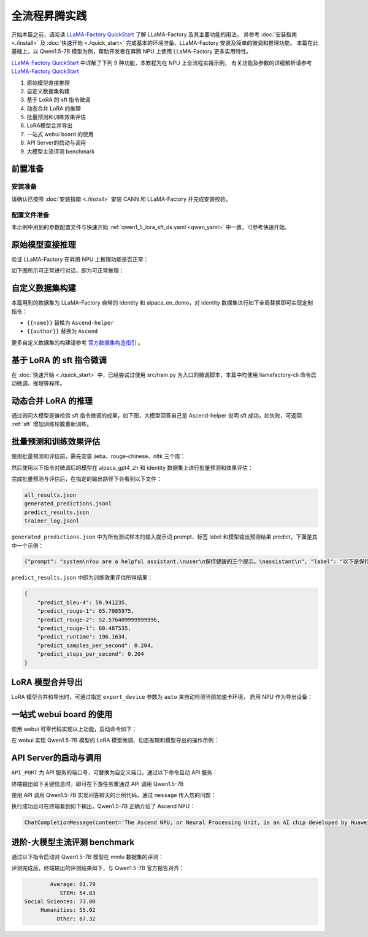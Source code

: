 全流程昇腾实践
=====================

开始本篇之前，请阅读 `LLaMA-Factory QuickStart <https://zhuanlan.zhihu.com/p/695287607>`_ 了解 LLaMA-Factory 及其主要功能的用法，
并参考 :doc:`安装指南  <./install>` 及  :doc:`快速开始  <./quick_start>` 完成基本的环境准备、LLaMA-Factory 安装及简单的微调和推理功能。
本篇在此基础上，以 Qwen1.5-7B 模型为例，帮助开发者在昇腾 NPU 上使用 LLaMA-Factory 更多实用特性。

`LLaMA-Factory QuickStart <https://zhuanlan.zhihu.com/p/695287607>`_ 中详解了下列 9 种功能，本教程为在 NPU 上全流程实践示例，
有关功能及参数的详细解析请参考 `LLaMA-Factory QuickStart <https://zhuanlan.zhihu.com/p/695287607>`_ 


1. 原始模型直接推理
2. 自定义数据集构建
3. 基于 LoRA 的 sft 指令微调
4. 动态合并 LoRA 的推理
5. 批量预测和训练效果评估
6. LoRA模型合并导出
7. 一站式 webui board 的使用
8. API Server的启动与调用
9. 大模型主流评测 benchmark

前置准备
--------

安装准备
~~~~~~~~~

请确认已按照 :doc:`安装指南  <./install>` 安装 CANN 和 LLaMA-Factory 并完成安装校验。

配置文件准备
~~~~~~~~~~~~

本示例中用到的参数配置文件与快速开始 :ref:`qwen1_5_lora_sft_ds.yaml <qwen_yaml>` 中一致，可参考快速开始。


原始模型直接推理
-----------------

验证 LLaMA-Factory 在昇腾 NPU 上推理功能是否正常：

.. code-block:: shell
    :linenos:

    ASCEND_RT_VISIBLE_DEVICES=0 llamafactory-cli webchat --model_name_or_path qwen/Qwen1.5-7B \
                --adapter_name_or_path saves/Qwen1.5-7B/lora/sft \
                --template qwen \
                --finetuning_type lora

如下图所示可正常进行对话，即为可正常推理：

.. figure:: ./images/webchat.png
  :align: center

自定义数据集构建
-------------------

本篇用到的数据集为 LLaMA-Factory 自带的 identity 和 alpaca_en_demo，对 identity 数据集进行如下全局替换即可实现定制指令：

- ``{{name}}`` 替换为 ``Ascend-helper``
- ``{{author}}`` 替换为 ``Ascend``

更多自定义数据集的构建请参考 `官方数据集构造指引 <https://github.com/hiyouga/LLaMA-Factory/blob/main/data/README_zh.md>`_ 。

.. _sft:

基于 LoRA 的 sft 指令微调
-------------------------
在 :doc:`快速开始 <./quick_start>` 中，已经尝试过使用 src/train.py 为入口的微调脚本，本篇中均使用 llamafactory-cli 命令启动微调、推理等程序。

.. code-block:: shell
    :linenos:

    ASCEND_RT_VISIBLE_DEVICES=0 llamafactory-cli train <your_path>/qwen1_5_lora_sft_ds.yaml


动态合并 LoRA 的推理
-------------------------

.. code-block:: shell
    :linenos:

    ASCEND_RT_VISIBLE_DEVICES=0 llamafactory-cli chat --model_name_or_path qwen/Qwen1.5-7B \
                --adapter_name_or_path saves/Qwen1.5-7B/lora/sft \
                --template qwen \
                --finetuning_type lora

通过询问大模型是谁检验 sft 指令微调的成果，如下图，大模型回答自己是 Ascend-helper 说明 sft 成功，如失败，可返回 :ref:`sft` 增加训练轮数重新训练。

.. figure:: ./images/sft-chat.gif
  :align: center


批量预测和训练效果评估
------------------------

使用批量预测和评估前，需先安装 jieba、rouge-chinese、nltk 三个库：

.. code-block:: shell
    :linenos:

    pip install jieba,rouge-chinese,nltk

然后使用以下指令对微调后的模型在 alpaca_gpt4_zh 和 identity 数据集上进行批量预测和效果评估：

.. code-block:: shell
    :linenos:

    ASCEND_RT_VISIBLE_DEVICES=0 llamafactory-cli train \
                --stage sft \
                --do_predict \
                --model_name_or_path qwen/Qwen1.5-7B \
                --adapter_name_or_path ./saves/Qwen1.5-7B/lora/sft  \
                --dataset alpaca_gpt4_zh,identity \
                --dataset_dir ./data \
                --template qwen \
                --finetuning_type lora \
                --output_dir ./saves/Qwen1.5-7B/lora/predict \
                --overwrite_cache \
                --overwrite_output_dir \
                --cutoff_len 1024 \
                --preprocessing_num_workers 16 \
                --per_device_eval_batch_size 1 \
                --max_samples 20 \
                --predict_with_generate

完成批量预测与评估后，在指定的输出路径下会看到以下文件：

.. code-block:: shell

    all_results.json
    generated_predictions.jsonl
    predict_results.json
    trainer_log.jsonl

``generated_predictions.json`` 中为所有测试样本的输入提示词 prompt、标签 label 和模型输出预测结果 predict，下面是其中一个示例：

.. code-block:: json

    {"prompt": "system\nYou are a helpful assistant.\nuser\n保持健康的三个提示。\nassistant\n", "label": "以下是保持健康的三个提示：\n\n1. 保持身体活动。每天做适当的身体运动，如散步、跑步或游泳，能促进心血管健康，增强肌肉力量，并有助于减少体重。\n\n2. 均衡饮食。每天食用新鲜的蔬菜、水果、全谷物和脂肪含量低的蛋白质食物，避免高糖、高脂肪和加工食品，以保持健康的饮食习惯。\n\n3. 睡眠充足。睡眠对人体健康至关重要，成年人每天应保证 7-8 小时的睡眠。良好的睡眠有助于减轻压力，促进身体恢复，并提高注意力和记忆力。", "predict": "保持健康的三个提示包括：1. 均衡饮食：饮食应包括各种食物，如蔬菜、水果、全麦面包、蛋白质和健康脂肪，以满足身体的营养需求。\n2. 锻炼：每周至少进行150分钟的中等强度有氧运动，如快走、跑步、游泳或骑自行车，以及至少两次力量训练，以帮助维持身体健康。\n3. 睡眠：保持规律的睡眠习惯，每晚至少睡7-8小时，以帮助身体恢复和充电。"}


``predict_results.json`` 中即为训练效果评估所得结果：

.. code-block:: yaml

    {
        "predict_bleu-4": 50.941235,
        "predict_rouge-1": 65.7085975,
        "predict_rouge-2": 52.576409999999996,
        "predict_rouge-l": 60.487535,
        "predict_runtime": 196.1634,
        "predict_samples_per_second": 0.204,
        "predict_steps_per_second": 0.204
    }


LoRA 模型合并导出
------------------

LoRA 模型合并和导出时，可通过指定 ``export_device`` 参数为 ``auto`` 来自动检测当前加速卡环境，
启用 NPU 作为导出设备：

.. 端到端导出 Qwen1.5-7B LoRA 模型比 cpu 快 37.3% 左右。

.. code-block:: shell
    :linenos:

    ASCEND_RT_VISIBLE_DEVICES=0 llamafactory-cli export \
                --model_name_or_path qwen/Qwen1.5-7B \
                --adapter_name_or_path ./saves/Qwen1.5-7B/lora/sft  \
                --template qwen \
                --finetuning_type lora \
                --export_dir ./saves/Qwen1.5-7B/lora/megred-model-path \
                --export_size 2 \
                --export_device auto \
                --export_legacy_format False

一站式 webui board 的使用
----------------------------

使用 webui 可零代码实现以上功能，启动命令如下：

.. code-block:: shell
    :linenos:

    ASCEND_RT_VISIBLE_DEVICES=0 GRADIO_SHARE=0 GRADIO_SERVER_PORT=7007 GRADIO_SERVER_NAME="0.0.0.0" llamafactory-cli webui

在 webui 实现 Qwen1.5-7B 模型的 LoRA 模型微调、动态推理和模型导出的操作示例：

.. raw:: html

   <iframe width="696" height="422" src="//player.bilibili.com/player.html?bvid=BV1BM3NeAEx1&page=1" scrolling="no" border="0" frameborder="no" framespacing="0" allowfullscreen="true"> </iframe>


API Server的启动与调用
--------------------------

``API_PORT`` 为 API 服务的端口号，可替换为自定义端口。通过以下命令启动 API 服务：

.. code-block:: shell
    :linenos:

    ASCEND_RT_VISIBLE_DEVICES=0 API_PORT=7007 llamafactory-cli api \
                --model_name_or_path qwen/Qwen1.5-7B \
                --adapter_name_or_path ./saves/Qwen1.5-7B/lora/sft \
                --template qwen \
                --finetuning_type lora

终端输出如下关键信息时，即可在下游任务重通过 API 调用 Qwen1.5-7B

.. code-block:: shell
    :linenos:

    Visit http://localhost:7007/docs for API document.
    INFO:     Started server process [2261535]
    INFO:     Waiting for application startup.
    INFO:     Application startup complete.
    INFO:     Uvicorn running on http://0.0.0.0:7007 (Press CTRL+C to quit)

使用 API 调用 Qwen1.5-7B 实现问答聊天的示例代码，通过 ``message`` 传入您的问题：

.. code-block:: python
    :linenos:

    import os
    from openai import OpenAI
    from transformers.utils.versions import require_version

    require_version("openai>=1.5.0", "To fix: pip install openai>=1.5.0")

    if __name__ == '__main__':
        # change to your custom port
        port = 7007
        client = OpenAI(
            api_key="0",
            base_url="http://localhost:{}/v1".format(os.environ.get("API_PORT", 7007)),
        )
        messages = []
        messages.append({"role": "user", "content": "hello, what is Ascend NPU"})
        result = client.chat.completions.create(messages=messages, model="test")
        print(result.choices[0].message)

执行成功后可在终端看到如下输出，Qwen1.5-7B 正确介绍了 Ascend NPU：

.. code-block:: shell

    ChatCompletionMessage(content='The Ascend NPU, or Neural Processing Unit, is an AI chip developed by Huawei that is designed to accelerate the performance of deep learning and artificial intelligence workloads. It is specifically designed to be energy-efficient, and is intended to be used in a wide range of devices, from smartphones to data centers. The Ascend NPU is designed to support a variety of AI workloads, including object detection, natural language processing, and speech recognition.', role='assistant', function_call=None, tool_calls=None)

进阶-大模型主流评测 benchmark
--------------------------------

通过以下指令启动对 Qwen1.5-7B 模型在 mmlu 数据集的评测：

.. code-block:: shell
    :linenos:

    llamafactory-cli eval \
        --model_name_or_path qwen/Qwen1.5-7B \
        --template fewshot \
        --task mmlu \
        --split validation \
        --lang en \
        --n_shot 5 \
        --batch_size 1

评测完成后，终端输出的评测结果如下，与 Qwen1.5-7B 官方报告对齐：

.. code-block:: shell

            Average: 61.79                                                                                                                                                              
               STEM: 54.83
    Social Sciences: 73.00
         Humanities: 55.02
              Other: 67.32
